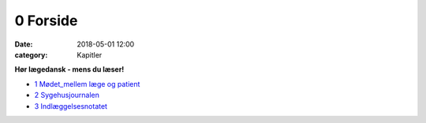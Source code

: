 0 Forside
*********

:date: 2018-05-01 12:00
:category: Kapitler

**Hør lægedansk - mens du læser!**

* `1 Mødet_mellem læge og patient <1_Mødet_mellem_læge_og_patient.rst#>`__
* `2 Sygehusjournalen <2_Sygehusjournalen.rst#>`__
* `3 Indlæggelsesnotatet <3_Indlæggelsesnotatet#>`__